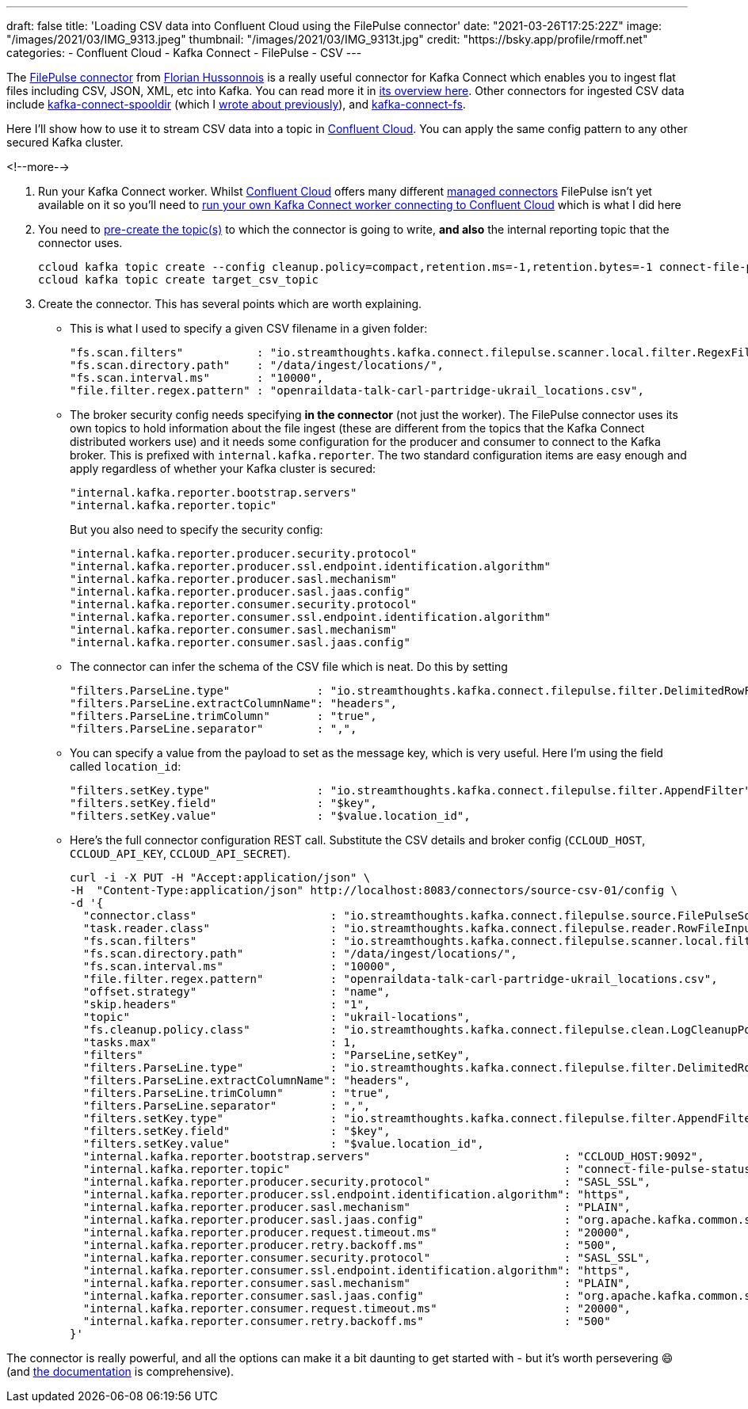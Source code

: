 ---
draft: false
title: 'Loading CSV data into Confluent Cloud using the FilePulse connector'
date: "2021-03-26T17:25:22Z"
image: "/images/2021/03/IMG_9313.jpeg"
thumbnail: "/images/2021/03/IMG_9313t.jpg"
credit: "https://bsky.app/profile/rmoff.net"
categories:
- Confluent Cloud
- Kafka Connect
- FilePulse
- CSV
---

:source-highlighter: rouge
:icons: font
:rouge-css: style
:rouge-style: github

The https://www.confluent.io/hub/streamthoughts/kafka-connect-file-pulse?utm_source=rmoff&utm_medium=blog&utm_campaign=tm.devx_ch.rmoff_csv-to-ccloud.adoc&utm_term=rmoff-devx[FilePulse connector] from https://twitter.com/fhussonnois[Florian Hussonnois] is a really useful connector for Kafka Connect which enables you to ingest flat files including CSV, JSON, XML, etc into Kafka. You can read more it in https://streamthoughts.github.io/kafka-connect-file-pulse/docs/overview/filepulse/[its overview here]. Other connectors for ingested CSV data include https://www.confluent.io/hub/jcustenborder/kafka-connect-spooldir?utm_source=rmoff&utm_medium=blog&utm_campaign=tm.devx_ch.rmoff_csv-to-ccloud.adoc&utm_term=rmoff-devx[kafka-connect-spooldir] (which I link:/2020/06/17/loading-csv-data-into-kafka/[wrote about previously]), and https://www.confluent.io/hub/mmolimar/kafka-connect-fs?utm_source=rmoff&utm_medium=blog&utm_campaign=tm.devx_ch.rmoff_csv-to-ccloud.adoc&utm_term=rmoff-devx[kafka-connect-fs]. 

Here I'll show how to use it to stream CSV data into a topic in https://www.confluent.io/confluent-cloud/tryfree?utm_source=rmoff&utm_medium=blog&utm_campaign=tm.devx_ch.rmoff_csv-to-ccloud.adoc&utm_term=rmoff-devx[Confluent Cloud]. You can apply the same config pattern to any other secured Kafka cluster. 

<!--more-->


1. Run your Kafka Connect worker. Whilst https://www.confluent.io/confluent-cloud/tryfree?utm_source=rmoff&utm_medium=blog&utm_campaign=tm.devx_ch.rmoff_csv-to-ccloud.adoc&utm_term=rmoff-devx[Confluent Cloud] offers many different https://docs.confluent.io/cloud/current/connectors/index.html?utm_source=rmoff&utm_medium=blog&utm_campaign=tm.devx_ch.rmoff_csv-to-ccloud.adoc&utm_term=rmoff-devx[managed connectors] FilePulse isn't yet available on it so you'll need to link:/2021/01/11/running-a-self-managed-kafka-connect-worker-for-confluent-cloud/[run your own Kafka Connect worker connecting to Confluent Cloud] which is what I did here 

2. You need to https://docs.confluent.io/cloud/current/client-apps/topics/manage.html#create-a-topic?utm_source=rmoff&utm_medium=blog&utm_campaign=tm.devx_ch.rmoff_csv-to-ccloud.adoc&utm_term=rmoff-devx[pre-create the topic(s)] to which the connector is going to write, *and also* the internal reporting topic that the connector uses. 
+
[source,bash]
----
ccloud kafka topic create --config cleanup.policy=compact,retention.ms=-1,retention.bytes=-1 connect-file-pulse-status
ccloud kafka topic create target_csv_topic
----

3. Create the connector. This has several points which are worth explaining. 

** This is what I used to specify a given CSV filename in a given folder: 
+
[source,javascript]
----
"fs.scan.filters"           : "io.streamthoughts.kafka.connect.filepulse.scanner.local.filter.RegexFileListFilter",
"fs.scan.directory.path"    : "/data/ingest/locations/",
"fs.scan.interval.ms"       : "10000",
"file.filter.regex.pattern" : "openraildata-talk-carl-partridge-ukrail_locations.csv",
----
** The broker security config needs specifying *in the connector* (not just the worker). The FilePulse connector uses its own topics to hold information about the file ingest (these are different from the topics that the Kafka Connect distributed workers use) and it needs some configuration for the producer and consumer to connect to the Kafka broker. This is prefixed with `internal.kafka.reporter`. The two standard configuration items are easy enough and apply regardless of whether your Kafka cluster is secured: 
+
[source,javascript]
----
"internal.kafka.reporter.bootstrap.servers"                             
"internal.kafka.reporter.topic"                                         
----
+
But you also need to specify the security config: 
+
[source,javascript]
----
"internal.kafka.reporter.producer.security.protocol"                    
"internal.kafka.reporter.producer.ssl.endpoint.identification.algorithm"
"internal.kafka.reporter.producer.sasl.mechanism"                       
"internal.kafka.reporter.producer.sasl.jaas.config"                     
"internal.kafka.reporter.consumer.security.protocol"                    
"internal.kafka.reporter.consumer.ssl.endpoint.identification.algorithm"
"internal.kafka.reporter.consumer.sasl.mechanism"                       
"internal.kafka.reporter.consumer.sasl.jaas.config"
----

** The connector can infer the schema of the CSV file which is neat. Do this by setting
+
[source,javascript]
----
"filters.ParseLine.type"             : "io.streamthoughts.kafka.connect.filepulse.filter.DelimitedRowFilter",
"filters.ParseLine.extractColumnName": "headers",
"filters.ParseLine.trimColumn"       : "true",
"filters.ParseLine.separator"        : ",",
----

** You can specify a value from the payload to set as the message key, which is very useful. Here I'm using the field called `location_id`: 
+
[source,javascript]
----
"filters.setKey.type"                : "io.streamthoughts.kafka.connect.filepulse.filter.AppendFilter",
"filters.setKey.field"               : "$key",
"filters.setKey.value"               : "$value.location_id",
----

** Here's the full connector configuration REST call. Substitute the CSV details and broker config (`CCLOUD_HOST`, `CCLOUD_API_KEY`, `CCLOUD_API_SECRET`). 
+
[source,javascript]
----
curl -i -X PUT -H "Accept:application/json" \
-H  "Content-Type:application/json" http://localhost:8083/connectors/source-csv-01/config \
-d '{
  "connector.class"                    : "io.streamthoughts.kafka.connect.filepulse.source.FilePulseSourceConnector",
  "task.reader.class"                  : "io.streamthoughts.kafka.connect.filepulse.reader.RowFileInputReader",
  "fs.scan.filters"                    : "io.streamthoughts.kafka.connect.filepulse.scanner.local.filter.RegexFileListFilter",
  "fs.scan.directory.path"             : "/data/ingest/locations/",
  "fs.scan.interval.ms"                : "10000",
  "file.filter.regex.pattern"          : "openraildata-talk-carl-partridge-ukrail_locations.csv",
  "offset.strategy"                    : "name",
  "skip.headers"                       : "1",
  "topic"                              : "ukrail-locations",
  "fs.cleanup.policy.class"            : "io.streamthoughts.kafka.connect.filepulse.clean.LogCleanupPolicy",
  "tasks.max"                          : 1,
  "filters"                            : "ParseLine,setKey",
  "filters.ParseLine.type"             : "io.streamthoughts.kafka.connect.filepulse.filter.DelimitedRowFilter",
  "filters.ParseLine.extractColumnName": "headers",
  "filters.ParseLine.trimColumn"       : "true",
  "filters.ParseLine.separator"        : ",",
  "filters.setKey.type"                : "io.streamthoughts.kafka.connect.filepulse.filter.AppendFilter",
  "filters.setKey.field"               : "$key",
  "filters.setKey.value"               : "$value.location_id",
  "internal.kafka.reporter.bootstrap.servers"                             : "CCLOUD_HOST:9092",
  "internal.kafka.reporter.topic"                                         : "connect-file-pulse-status",
  "internal.kafka.reporter.producer.security.protocol"                    : "SASL_SSL",
  "internal.kafka.reporter.producer.ssl.endpoint.identification.algorithm": "https",
  "internal.kafka.reporter.producer.sasl.mechanism"                       : "PLAIN",
  "internal.kafka.reporter.producer.sasl.jaas.config"                     : "org.apache.kafka.common.security.plain.PlainLoginModule required username=\"CCLOUD_API_KEY\" password=\"CCLOUD_API_SECRET\";",
  "internal.kafka.reporter.producer.request.timeout.ms"                   : "20000",
  "internal.kafka.reporter.producer.retry.backoff.ms"                     : "500",
  "internal.kafka.reporter.consumer.security.protocol"                    : "SASL_SSL",
  "internal.kafka.reporter.consumer.ssl.endpoint.identification.algorithm": "https",
  "internal.kafka.reporter.consumer.sasl.mechanism"                       : "PLAIN",
  "internal.kafka.reporter.consumer.sasl.jaas.config"                     : "org.apache.kafka.common.security.plain.PlainLoginModule required username=\"CCLOUD_API_KEY\" password=\"CCLOUD_API_SECRET\";",
  "internal.kafka.reporter.consumer.request.timeout.ms"                   : "20000",
  "internal.kafka.reporter.consumer.retry.backoff.ms"                     : "500"
}'
----

The connector is really powerful, and all the options can make it a bit daunting to get started with - but it's worth persevering 😄 (and https://streamthoughts.github.io/kafka-connect-file-pulse/docs/developer-guide/[the documentation] is comprehensive).

